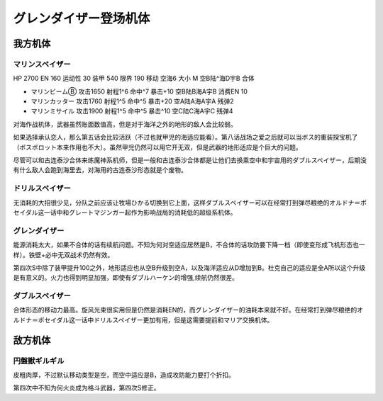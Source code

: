 .. meta::
   :description: HP 2700 EN 160 运动性 30 装甲 540 限界 190 移动 空海6 大小 M 空B陆^海D宇B 合体 マリンビームⒷ 攻击1650 射程1^6 命中^7 暴击+10 空B陆B海A宇B 消费EN 10 マリンカッター 攻击1760 射程1^5 命中^5 暴击+20 空A陆A海A宇A 残弹2

.. _srw4_units_grendizer:

グレンダイザー登场机体
=========================================

------------------------
我方机体
------------------------

^^^^^^^^^^^^^^^^^^^^^^
マリンスペイザー
^^^^^^^^^^^^^^^^^^^^^^
.. _srw4_unit_marine_spazer:

HP 2700 EN 160 运动性 30 装甲 540 限界 190 移动 空海6 大小 M 空B陆^海D宇B 合体

* マリンビームⒷ 攻击1650 射程1^6 命中^7 暴击+10	空B陆B海A宇B 消费EN 10
* マリンカッター 攻击1760 射程1^5 命中^5 暴击+20	空A陆A海A宇A 残弹2
* マリンミサイル 攻击1900 射程1^5 命中^5 暴击^10	空C陆C海A宇C 残弹4

对海作战机体，武器虽然账面数值高，但是对于海洋之外的地形的敌人会比较弱。

如果选择承认恋人，那么第五话会比较活跃（不过也就甲児的海适应能看）。第八话战场之爱之后就可以当ボス的重装探宝机了（ボスボロット本来作用也不大）。虽然甲児仍然可以用它开无双，但是武器的地形适应是个巨大的问题。

尽管可以和古连泰沙合体来练魔神系机师，但是一般和古连泰沙合体都是让他们去换乘空中和宇宙用的ダブルスペイザー，后期没有什么敌人会跑到海里去，对海用的古连泰沙形态就是个废物。

^^^^^^^^^^^^^^^^^^^^^^
ドリルスペイザー
^^^^^^^^^^^^^^^^^^^^^^
无消耗的大招很少见，分队之前应该让牧場ひかる切换到它上面，这样ダブルスペイザー可以在经常打到弹尽粮绝的オルドナ＝ポセイダル这一话中和グレートマジンガー起作为影响战局的消耗低的超级系机体。

^^^^^^^^^^^^^^^^^^^^^^
グレンダイザー
^^^^^^^^^^^^^^^^^^^^^^
能源消耗太大，如果不合体的话有续航问题。不知为何对空适应居然是B，不合体的话攻防要下降一档（即使变形成飞机形态也一样）。铁壁+必中无双战术仍然有效。

第四次S中除了装甲提升100之外，地形适应也从空B升级到空A，以及海洋适应从D增加到B。杜克自己的适应是全A所以这个升级是有意义的。火力也得到明显加强，即使有ダブルハーケン的增强,续航仍然很差。

^^^^^^^^^^^^^^^^^^^^^^
ダブルスペイザー
^^^^^^^^^^^^^^^^^^^^^^
合体形态的移动力最高。旋风光束很实用但是仍然是消耗EN的，而グレンダイザー的油耗本来就不好。在经常打到弹尽粮绝的オルドナ＝ポセイダル这一话中ドリルスペイザー更加有用，但是这需要提前和マリア交换机体。

------------------------
敌方机体
------------------------

^^^^^^^^^^^^^^^^^^^^^^
円盤獣ギルギル
^^^^^^^^^^^^^^^^^^^^^^
皮粗肉厚，不过默认移动类型是空，而空中适应是B，造成攻防能力要打个折扣。

第四次中不知为何火炎成为格斗武器，第四次S修正。



